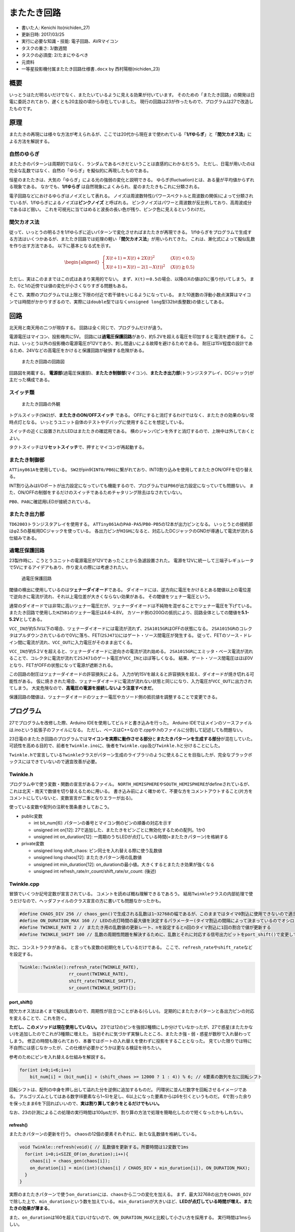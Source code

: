 またたき回路
============

-  書いた人: Kenichi Ito(nichiden\_27)
-  更新日時: 2017/03/25
-  実行に必要な知識・技能: 電子回路、AVRマイコン
-  タスクの重さ: 3/数週間
-  タスクの必須度: 2/たまにやるべき
-  元資料
-  ``一等星投影機付属またたき回路仕様書.docx`` by 西村陽樹(nichiden\_23)

概要
----

いっとうはただ明るいだけでなく、またたいているように見える効果が付いています。
そのための「またたき回路」の開発は日電に委託されており、遅くとも20主投の頃から存在していました。
現行の回路は23が作ったもので、プログラムは27で改造したものです。

原理
----

またたきの再現には様々な方法が考えられるが、ここでは20代から現在まで使われている「\ **1/fゆらぎ**\ 」と「\ **間欠カオス法**\ 」による方法を解説する。

自然のゆらぎ
~~~~~~~~~~~~

またたきのパターンは周期的ではなく、ランダムであるべきだということは直感的にわかるだろう。
ただし、日電が用いたのは完全な乱数ではなく、自然の「ゆらぎ」を擬似的に再現したものである。

恒星のまたたきは、大気の「ゆらぎ」による光の強弱の変化と説明できる。
ゆらぎ(fluctuation)とは、ある量が平均値からずれる現象である。
なかでも、\ **1/fゆらぎ**
は自然現象によくみられ、星のまたたきもこれに分類される。

電子回路などにおけるゆらぎはノイズとして表れる。
ノイズは周波数特性(パワースペクトルと周波数の関係)によって分類されているが、1/fゆらぎによるノイズは\ **ピンクノイズ**
と呼ばれる。
ピンクノイズはパワーと周波数が反比例しており、高周波成分であるほど弱い。
これを可視光に当てはめると波長の長い色が残り、ピンク色に見えるというわけだ。

間欠カオス法
~~~~~~~~~~~~

従って、いっとうの明るさを1/fゆらぎに近いパターンで変化させればまたたきが再現できる。
1/fゆらぎをプログラムで生成する方法はいくつかあるが、またたき回路では処理の軽い「\ **間欠カオス法**\ 」が用いられてきた。
これは、漸化式によって擬似乱数を作り出す方法である。
以下に基本となる式を示す。

.. math::

    \begin{aligned}
        \begin{cases}
            X(t＋1)=X(t)+2X(t)^{2} & (X(t)<0.5)\\
            X(t＋1)=X(t)-2(1－X(t))^{2} & (X(t)\geqq 0.5 )
        \end{cases}
    \end{aligned}

ただし、実はこのままではこの式はあまり実用的でない。
まず、\ ``X(t)＝0.5``\ の場合、以降のXの値は0に張り付いてしまう。
また、0と1の近傍では値の変化が小さくなりすぎる問題もある。

そこで、実際のプログラムでは上限と下限の付近で若干値をいじるようになっている。
また10進数の浮動小数点演算はマイコンでは時間がかかりすぎるので、実際には\ ``double``\ 型ではなく\ ``unsigned long``\ 型(32bit長整数)の値としてある。

回路
----

北天用と南天用の二つが現存する。
回路は全く同じで、プログラムだけが違う。

電源電圧はマイコン、投影機共に5V。
回路には\ **過電圧保護回路**\ があり、約5.2Vを超える電圧を印加すると電流を遮断する。
これは、いっとう以外の投影機の電源電圧が12Vであり、刺し間違いによる故障を避けるためである。
耐圧は15V程度の設計であるため、24Vなどの高電圧をかけると保護回路が破損する危険がある。

.. figure:: _media/twinkle-circuit.png
   :alt: またたき回路の回路図

   またたき回路の回路図

回路図を掲載する。
**電源部**\ (過電圧保護部)、**またたき制御部**\ (マイコン)、**またたき出力部**\ (トランジスタアレイ、DCジャック)が主だった構成である。

スイッチ類
~~~~~~~~~~

.. figure:: _media/twinkle-appearance.jpg
   :alt: またたき回路の外観

   またたき回路の外観

トグルスイッチ(\ ``SW2``)が、\ **またたきのON/OFFスイッチ** である。
OFFにすると消灯するわけではなく、またたきの効果のない常時点灯となる。
いっとうユニット自体のテストやデバッグに使用することを想定している。

スイッチの近くに設置されたLEDはまたたきの確認用である。
横のジャンパピンを外すと消灯するので、上映中は外しておくとよい。

タクトスイッチは\ **リセットスイッチ**\ で、押すとマイコンが再起動する。

またたき制御部
~~~~~~~~~~~~~~

``ATTiny861A``\ を使用している。
``SW2``\ がpin9(\ ``INT0/PB6``)に繋がれており、INT0割り込みを使用してまたたきON/OFFを切り替える。

INT割り込みはI/Oポートが出力設定になっていても機能するので、プログラムでは\ ``PB6``\ が出力設定になっていても問題ない。
また、ON/OFFの制御をするだけのスイッチであるためチャタリング除去はなされていない。

``PB0``\ 、\ ``PA0``\ に確認用LEDが接続されている。

またたき出力部
~~~~~~~~~~~~~~

``TD62003``\ トランジスタアレイを使用する。
``ATTiny861A``\ の\ ``PA0-PA5``/``PB0-PB5``\ の12本が出力ピンとなる。
いっとうとの接続部はφ2.5の基板用DCジャックを使っている。
各出力ピンが\ ``HIGH``\ になると、対応したDCジャックのGNDが導通して電流が流れる仕組みである。

過電圧保護回路
~~~~~~~~~~~~~~

23製作時に、こうとうユニットの電源電圧が12Vであったことから急遽設置された。
電源を12Vに統一して三端子レギュレータで5Vにするアイデアもあり、作り変えの際には考慮されたい。

.. figure:: _media/twinkle-protection.png
   :alt: 過電圧保護回路

   過電圧保護回路

閾値の検出に使用しているのは\ **ツェナーダイオード**\ である。
ダイオードには、逆方向に電圧をかけるとある閾値以上の電位差で逆向きに電流が流れ、それ以上電位差が大きくならない効果がある。
その閾値をツェナー電圧という。

通常のダイオードでは非常に高いツェナー電圧だが、ツェナーダイオードは不純物を混ぜることでツェナー電圧を下げている。
またたき回路で使用した\ ``HZ5B1``\ のツェナー電圧は4.6-4.8V。
カソード側の200Ωの抵抗により、回路全体としての閾値を\ **5.1-5.2V**\ としてある。

``VCC_IN``\ が約5.1V以下の場合、ツェナーダイオードには電流が流れず、\ ``2SA1015GR``\ はOFFの状態になる。
``2SA1015GR``\ のコレクタはプルダウンされているので0Vに落ち、FET(\ ``2SJ471``)にはゲート・ソース間電圧が発生する。
従って、FETのソース・ドレイン間に電流が流れ、\ ``VCC_OUT``\ に入力電圧がそのまま出てくる。

``VCC_IN``\ が約5.2Ｖを超えると、ツェナーダイオードに逆向きの電流が流れ始める。
``2SA1015GR``\ にエミッタ・ベース電流が流れることで、コレクタに電流が流れて\ ``2SJ471``\ のゲート電圧が\ ``VCC_IN``\ とほぼ等しくなる。
結果、ゲート・ソース間電圧はほぼ0Vとなり、FETがOFFの状態になって電源が遮断される。

この回路の耐圧はツェナーダイオードの許容損失による。
入力が約15Vを越えると許容損失を超え、ダイオードが焼き切れる可能性がある。
仮に焼ききれた場合、ツェナーダイオードに電流が流れない状態と同じになり、入力電圧が\ ``VCC_OUT``\ に出力されてしまう。
大変危険なので、\ **高電圧の電源を接続しないよう注意すべきだ**\ 。

保護回路の閾値は、ツェナーダイオードのツェナー電圧やカソード側の抵抗値を調整することで変更できる。

プログラム
----------

27でプログラムを改修した際、Arduino
IDEを使用してビルドと書き込みを行った。 Arduino
IDEではメインのソースファイルは.inoという拡張子のファイルになる。
ただし、ベースはC++なので.cppや.hのファイルに分割して記述しても問題ない。

23日電のまたたき回路のプログラムでは\ **マイコンを実際に動作させる部分**\ と\ **またたきパターンを生成する部分**\ が混在していた。
可読性を高める目的で、前者を\ ``Twinkle.ino``\ に、後者を\ ``Twinkle.cpp``\ 及び\ ``Twinkle.h``\ と分けることにした。

``Twinkle.h``\ で宣言している\ ``Twinkle``\ クラスがパターン生成のライブラリのように使えることを目指したが、完全なブラックボックスにはできていないので適宜改善が必要。

Twinkle.h
~~~~~~~~~

プログラム中で使う変数・関数の宣言があるファイル。
``NORTH_HEMISPHERE``\ や\ ``SOUTH_HEMISPHERE``\ がdefineされているが、これは北天・南天で数値を切り替えるために用いる。
書き込み前によく確かめて、不要な方をコメントアウトすること(片方をコメントにしていないと、変数宣言が二重となりエラーが出る)。

使っている変数や配列の注釈を箇条書きしておこう。

-  public変数

   -  int bit\_num[6]:
      パターンの番号とマイコン側のピンの順番の対応を示す
   -  unsigned int on[12]:
      27で追加した、またたきをピンごとに無効化するための配列。1か0
   -  unsigned int on\_duration[12]:
      一周期のうちLEDが点灯している時間(=またたきパターン)を格納する

-  private変数

   -  unsigned long shift\_chaos: ピン同士を入れ替える際に使う乱数値
   -  unsigned long chaos[12]: またたきパターン用の乱数値
   -  unsigned int min\_duration[12]:
      on\_durationの最小値。大きくするとまたたき効果が強くなる
   -  unsigned int refresh\_rate/rr\_count/shift\_rate/sr\_count: (後述)

Twinkle.cpp
~~~~~~~~~~~

冒頭でいくつか記号定数が宣言されている。
コメントを読めば概ね理解できるであろう。
結局\ ``Twinkle``\ クラスの内部処理で使うだけなので、ヘッダファイルのクラス宣言の方に書いても問題なかったかも。

.. code-block:: cpp

    #define CHAOS_DIV 256 // chaos_gen()で生成される乱数は1~32768の幅であるが、このままではタイマ0割込に使用できないので適当な2の乗数で割る
    #define ON_DURATION_MAX 160 // LEDの点灯時間の最大値を決定するパラメーター(タイマ割込の間隔によって決まっているのでオシロスコープで波形を見ながら調整のこと)
    #define TWINKLE_RATE 2 // またたき用の乱数値の更新レート、nを設定するとn回のタイマ割込に1回の割合で値が更新する
    #define TWINKLE_SHIFT 100 // 乱数の周期性問題を解決するために、乱数とそれに対応する信号出力ビットをport_shift()で変更している。nを設定するとn回の乱数更新に1回の割合で出力がビットシフトする

次に、コンストラクタがある。
と言っても変数の初期化をしているだけである。
ここで、\ ``refresh_rate``\ や\ ``shift_rate``\ などを設定する。

.. code-block:: cpp

    Twinkle::Twinkle():refresh_rate(TWINKLE_RATE),
                       rr_count(TWINKLE_RATE),
                       shift_rate(TWINKLE_SHIFT),
                       sr_count(TWINKLE_SHIFT){};

port\_shift()
^^^^^^^^^^^^^

間欠カオス法はあくまで擬似乱数なので、周期性が目立つことがある(らしい)。
定期的にまたたきパターンと各出力ピンの対応を変えることで、これを防ぐ。

**ただし、このメソッドは現在使用していない。**
23では12のピンを強弱2種類にしか分けていなかったが、27で惑星(またたかない)を追加したのでこれが3種類に増えた。
当初それに気づかず実験したところ、またたき強・弱・惑星が数秒で入れ替わってしまう。
修正の時間も限られており、本番ではポートの入れ替えを使わずに投影をすることとなった。
見ていた限りでは特に不自然には感じなかったが、この仕様が必要かどうかは更なる検証を待ちたい。

参考のためにピンを入れ替える仕組みを解説する。

.. code-block:: cpp

    for(int i=0;i<6;i++)
        bit_num[i] = (bit_num[i] + (shift_chaos >= 12000 ? 1 : 4)) % 6; // 6要素の数列を左に回転シフト

回転シフトは、配列の中身を押し出して溢れた分を逆側に追加するものだ。
円環状に並んだ数字を回転させるイメージである。
アルゴリズムとしてはある数字(6要素なら1~5)を足し、6以上になった要素からは6を引くというものだ。
6で割った余りを保ったまま6を下回ればいいので、\ **実は割り算して余りをとるだけでもいい。**

なお、23の計測によるこの処理の実行時間は100μsだが、割り算の方法で処理を簡略化したので短くなったかもしれない。

refresh()
^^^^^^^^^

またたきパターンの更新を行う。
``chaos``\ の12個の要素それぞれに、新たな乱数値を格納している。

.. code-block:: cpp

    void Twinkle::refresh(void){ // 乱数値を更新する。所要時間は12変数で1ms
      for(int i=0;i<SIZE_OF(on_duration);i++){
        chaos[i] = chaos_gen(chaos[i]);
        on_duration[i] = min((int)(chaos[i] / CHAOS_DIV + min_duration[i]), ON_DURATION_MAX);
      }
    }

実際のまたたきパターンで使う\ ``on_duration``\ には、\ ``chaos``\ から二つの変化を加える。
まず、最大32768の出力を\ ``CHAOS_DIV``\ で除した上で、\ ``min_duration``\ という数を加えている。
``min_duration``\ が大きいほど、\ **LEDが点灯している時間が増え、またたきの効果が薄まる**\ 。

また、\ ``on_duration``\ は160を超えてはいけないので、\ ``ON_DURATION_MAX``\ と比較して小さい方を採用する。
実行時間は1msらしい。

chaos\_gen(y)
^^^^^^^^^^^^^

入力yに対して間欠カオス法による擬似乱数を一個出力する。
元の漸化式にアレンジを加え、yの変化が微小になることがないよう調整してある。

.. code-block:: cpp

    unsigned long Twinkle::chaos_gen(unsigned long y){ // Max == 32768までの整数値を返す疑似乱数(1/fゆらぎ)
      if(y < 1638) y += 2 * pow(y, 2) / 32768 + 1966;
      else if(y < 16384) y += 2 * pow(y, 2) / 32768;
      else if(y > 31129) y -= 2 * pow(32768 - y, 2) / 32768 + 1310;
      else y -= 2 * pow(32768 - y, 2) / 32768;
      return y;
    }

generate()
^^^^^^^^^^

またたき生成や出力ピンの入れ替えを制御する。
タイマ割り込みで毎回呼ばれることを想定している。

割り込みが入るたびに\ ``rr_count``\ と\ ``sr_count``\ が1ずつ減少し、0になると\ ``port_shift()``\ や\ ``refresh()``\ を実行する。
ただし、27の仕様変更で\ ``port_shift()``\ は不使用としたので、その部分はコメントになっている。

.. code-block:: cpp

    void Twinkle::generate(void){ // またたきをつかさどる部分
      rr_count--; //乱数更新時期の判定と実行をする
      if(!rr_count){
        sr_count--; //ビットシフト更新時期の判定と実行をする
        if(!sr_count){
          //port_shift();
          sr_count = shift_rate;
        }else _delay_us(100);
        refresh();
        rr_count = refresh_rate;
      }else _delay_us(1100); //それらの操作をしない場合でも、同じだけの時間waitして調整する
    }

Twinkle.ino
~~~~~~~~~~~

AVRマイコンの制御に直接関連するコードはこちらにまとめた。

ISR(INT0\_vect)
^^^^^^^^^^^^^^^

INT0割り込みで呼ばれる。
PORTAとPORTBをすべてH、つまり常時点灯・またたきなしの状態にする。

.. code-block:: cpp

    ISR(INT0_vect){ //またたきOFF（スイッチで切り替え）
      PORTA = 0xFF;
      PORTB = 0xFF;
    }

ISR(TIMER0\_COMPA\_vect)
^^^^^^^^^^^^^^^^^^^^^^^^

タイマ0割り込みで呼ばれる。
PORTAとPORTBをすべてHにしてから、Twinkleクラスの\ ``generate()``\ 関数を呼んでパターンの更新処理をする。

.. code-block:: cpp

    PORTA = 0xFF;
    PORTB = 0xFF;
    twinkle.generate();
    unsigned int c_up = 0;

以降は、実際にピンから出力するコードになる。
``pattern_count``\ は出力ピンの数(現状12)を表す。

forループ内では、7μsごとに\ ``c_up``\ をインクリメント(コメントに\ ``twinkle.c_up``\ とあるがこれはミス)していく。
``twinkle.on_duration[i]``\ と一致したら\ ``pattern_count``\ を一つ減らして、\ ``twinkle.on[i]``\ が0でなければLEDを消灯する。
``i``\ とピン番号の対応は\ ``twinkle.bit_num``\ に書いてある。

.. code-block:: cpp

     unsigned int pattern_count = SIZE_OF(twinkle.on_duration);
     while(pattern_count){ //twinkle.on_durationの値とtwinkle.c_up（カウントアップ）の値を比較し、一致するまではON、一致したらLEDをOFFにする。全部OFFになったらループを抜けてmainに戻る。
       c_up++;
       for(int i=0;i<SIZE_OF(twinkle.on_duration);i++){
         if(twinkle.on_duration[i] == c_up){
           pattern_count--;
           if(!twinkle.on[i]) continue;
           if(i < 6) PORTA ^= 1 << twinkle.bit_num[i];
           else PORTB ^= 1 << twinkle.bit_num[i-6];
         }
       }
       _delay_us(7);
     }

出力ポートの制御であるが、マイコンボードのデジタル出力のようには便利でなく、\ **出力レジスタというものを使う**\ 。
``PORTA``\ や\ ``PORTB``\ とあるのが出力レジスタで、ピンの状態が二進数で保存されている。
これを書き換えることで出力がなされる仕組みだ。

例えば、\ ``PORTA = 0xFF(11111111)``\ の時に、6番目のピンを\ ``LOW``\ にしたいとする。
``^=``\ 演算子はXOR代入といい、右の数との排他的論理和を代入する。
XORは二つの数が違えば1、同じなら0を返すので、\ ``PORTA``\ の6桁目と1のXORを取ればそこだけが0になる。
n桁目が1の数は1を(n-1)ビット左にビットシフトすると作れるので、コードはこうなる。

.. code-block:: cpp

    PORTA ^= 1 << 5

main()
^^^^^^

初期設定とメインルーチン。
I/Oポートの設定・タイマ0(CTCモード)とプリスケーラの設定・タイマ0割り込みの設定・INT0割り込みの設定を行っているらしい。
ここを変更したければAVRの勉強をしよう。

``sei()``\ は割り込みを許可する組み込み関数である。
設定終了後にこれを呼んで無限ループに入り、割り込みを待つことになる。

.. code-block:: cpp

    int main(void){
      /*** 初期設定(TIMER0_CTC、TIMER割込、INT0割込) ***/
      _delay_ms(100);
      DDRA = 0xFF; //PORTA0~7を出力に設定
      DDRB = 0xFF;
      /*タイマ0 CTCモード、タイマ0_Compare_A割込*/
      TCCR0A = 0x01; //CTC0をHに
      TCCR0B = 0x00 | 1<<CS02 | 0<<CS01 | 0<<CS00;
      OCR0A  = 180; //CTCのMAX値の設定(180、プリスケーラ256の設定でタイマ割込間隔は7.5msec)
      TIMSK |= 1<<OCIE0A | 0<<TOIE0; //タイマ0CompA割込有効
      GIMSK |= 1<<INT0; //INT0割り込み有効
      MCUCR |= 0<<ISC01 | 0<<ISC00; //INTピンのLowで割り込み発生
      PORTA  = 0x00;
      PORTB  = 0x00;
      /*************************************************/
      sei();
      for(;;){}
    }

書き込むには
~~~~~~~~~~~~

書き込みの際、Fuseビットの\ ``DIVCLK8``\ を\ ``Disable``\ する必要がある(内部クロックを1MHzではなく8MHzで使用するため)。

27では、書き込みにArduino IDEを使った。
Arduinoの中身はAVRマイコンなので、マイコン(ボード)の定義を読み込む事で書き込み可能になる。
ボードマネージャで\ `設定ファイルのURL <http://drazzy.com/package_drazzy.com_index.json>`__\ を指定すると各種設定が選べるので、\ ``ATTiny861A``\ を選択して書き込もう。

手順の詳細は\ `Arduino IDE に ATtiny45/85/2313
他の開発環境を組み込む <http://make.kosakalab.com/make/electronic-work/arduino-ide/attiny-dev/>`__\ など参照。
